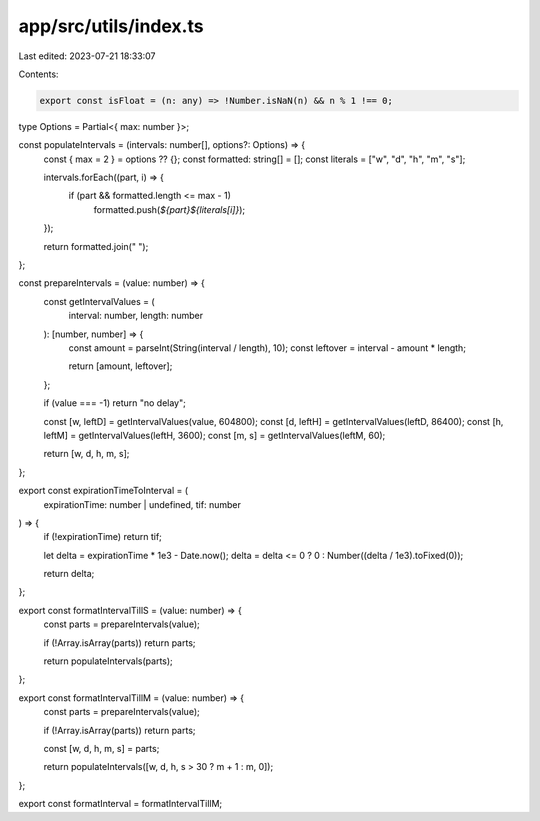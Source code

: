 app/src/utils/index.ts
======================

Last edited: 2023-07-21 18:33:07

Contents:

.. code-block:: ts

    export const isFloat = (n: any) => !Number.isNaN(n) && n % 1 !== 0;

type Options = Partial<{ max: number }>;

const populateIntervals = (intervals: number[], options?: Options) => {
  const { max = 2 } = options ?? {};
  const formatted: string[] = [];
  const literals = ["w", "d", "h", "m", "s"];

  intervals.forEach((part, i) => {
    if (part && formatted.length <= max - 1)
      formatted.push(`${part}${literals[i]}`);
  });

  return formatted.join(" ");
};

const prepareIntervals = (value: number) => {
  const getIntervalValues = (
    interval: number,
    length: number
  ): [number, number] => {
    const amount = parseInt(String(interval / length), 10);
    const leftover = interval - amount * length;

    return [amount, leftover];
  };

  if (value === -1) return "no delay";

  const [w, leftD] = getIntervalValues(value, 604800);
  const [d, leftH] = getIntervalValues(leftD, 86400);
  const [h, leftM] = getIntervalValues(leftH, 3600);
  const [m, s] = getIntervalValues(leftM, 60);

  return [w, d, h, m, s];
};

export const expirationTimeToInterval = (
  expirationTime: number | undefined,
  tif: number
) => {
  if (!expirationTime) return tif;

  let delta = expirationTime * 1e3 - Date.now();
  delta = delta <= 0 ? 0 : Number((delta / 1e3).toFixed(0));

  return delta;
};

export const formatIntervalTillS = (value: number) => {
  const parts = prepareIntervals(value);

  if (!Array.isArray(parts)) return parts;

  return populateIntervals(parts);
};

export const formatIntervalTillM = (value: number) => {
  const parts = prepareIntervals(value);

  if (!Array.isArray(parts)) return parts;

  const [w, d, h, m, s] = parts;

  return populateIntervals([w, d, h, s > 30 ? m + 1 : m, 0]);
};

export const formatInterval = formatIntervalTillM;


